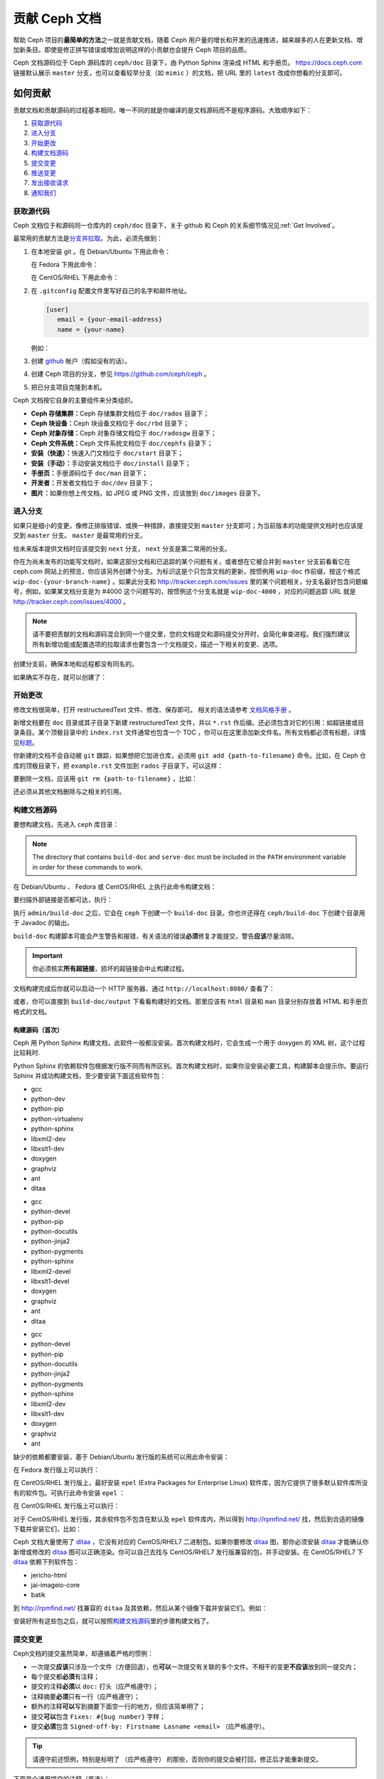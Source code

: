 ================
 贡献 Ceph 文档
================
.. Documenting Ceph

帮助 Ceph 项目的\ **最简单的方法**\ 之一就是贡献文档，\
随着 Ceph 用户量的增长和开发的迅速推进，\
越来越多的人在更新文档、增加新条目。\
即使是修正拼写错误或增加说明这样的小贡献也会提升 Ceph 项目的品质。

Ceph 文档源码位于 Ceph 源码库的 ``ceph/doc`` 目录下，\
由 Python Sphinx 渲染成 HTML 和手册页。 \
https://docs.ceph.com 链接默认展示 ``master`` 分支，\
也可以查看较早分支（如 ``mimic`` ）的文档，\
把 URL 里的 ``latest`` 改成你想看的分支即可。


如何贡献
========
.. Making Contributions

贡献文档和贡献源码的过程基本相同，\
唯一不同的就是你编译的是文档源码而不是程序源码。\
大致顺序如下：

#. `获取源代码`_
#. `进入分支`_
#. `开始更改`_
#. `构建文档源码`_
#. `提交变更`_
#. `推送变更`_
#. `发出接收请求`_
#. `通知我们`_

获取源代码
----------
.. Get the Source

Ceph 文档位于和源码同一仓库内的 ``ceph/doc`` 目录下，\
关于 github 和 Ceph 的关系细节情况见\ :ref:`Get Involved`\ 。

最常用的贡献方法是\ `分支并拉取`_\ 。\
为此，必须先做到：

#. 在本地安装 git 。在 Debian/Ubuntu 下用此命令：

   .. prompt:: bash $

	sudo apt-get install git

   在 Fedora 下用此命令：

   .. prompt:: bash $

	sudo yum install git

   在 CentOS/RHEL 下用此命令：

   .. prompt:: bash $

	sudo yum install git

#. 在 ``.gitconfig`` 配置文件里写好自己的名字和邮件地址。

   .. code-block:: ini

	[user]
	   email = {your-email-address}
	   name = {your-name}

   例如：

   .. prompt:: bash $

	git config --global user.name "John Doe"
	git config --global user.email johndoe@example.com


#. 创建 `github`_ 帐户（假如没有的话）。

#. 创建 Ceph 项目的分支，参见 https://github.com/ceph/ceph 。

#. 把已分支项目克隆到本机。


Ceph 文档按它自身的主要组件来分类组织。

- **Ceph 存储集群：**\ Ceph 存储集群文档位于
  ``doc/rados`` 目录下；

- **Ceph 块设备：**\ Ceph 块设备文档位于
  ``doc/rbd`` 目录下；

- **Ceph 对象存储：**\ Ceph 对象存储文档位于
  ``doc/radosgw`` 目录下；

- **Ceph 文件系统：**\ Ceph 文件系统文档位于
  ``doc/cephfs`` 目录下；

- **安装（快速）：**\ 快速入门文档位于
  ``doc/start`` 目录下；

- **安装（手动）：**\ 手动安装文档位于
  ``doc/install`` 目录下；

- **手册页：**\ 手册源码位于 ``doc/man`` 目录下；

- **开发者：**\ 开发者文档位于 ``doc/dev`` 目录下；

- **图片：**\ 如果你想上传文档，如 JPEG 或 PNG 文件，应该放到
  ``doc/images`` 目录下。


进入分支
--------
.. Select a Branch

如果只是细小的变更，像修正排版错误、或换一种措辞，直接提交到 ``master`` 分支即\
可；为当前版本的功能提供文档时也应该提交到 ``master`` 分支。 ``master`` 是最常\
用的分支。

.. prompt:: bash $

	git checkout master

给未来版本提供文档时应该提交到 ``next`` 分支， ``next`` 分支是第二常用的分支。

.. prompt:: bash $

	git checkout next

你在为尚未发布的功能写文档时，如果这部分文档和已追踪的某个问题有关，或者想在它\
被合并到 ``master`` 分支前看看它在 ceph.com 网站上的预览，你应该另外创建个分\
支。为标识这是个只包含文档的更新，按惯例用 ``wip-doc`` 作前缀，按这个格式 \
``wip-doc-{your-branch-name}`` 。如果此分支和 http://tracker.ceph.com/issues \
里的某个问题相关，分支名最好包含问题编号，例如，如果某文档分支是为 #4000 这个\
问题写的，按惯例这个分支名就是 ``wip-doc-4000`` ，对应的问题追踪 URL 就是 \
http://tracker.ceph.com/issues/4000 。

.. note:: 请不要把贡献的文档和源码混合到同一个提交里，您的\
   文档提交和源码提交分开时，会简化审查进程。我们强烈建议\
   所有新增功能或配置选项的拉取请求也要包含一个文档提交，\
   描述一下相关的变更、选项。

创建分支前，确保本地和远程都没有同名的。

.. prompt:: bash $

	git branch -a | grep wip-doc-{your-branch-name}

如果确实不存在，就可以创建了：

.. prompt:: bash $

	git checkout -b wip-doc-{your-branch-name}


开始更改
--------
.. Make a Change

修改文档很简单，打开 restructuredText 文件、修改、保存即可。
相关的语法请参考 `文档风格手册`_ 。

新增文档要在 ``doc`` 目录或其子目录下新建 restructuredText
文件，并以 ``*.rst`` 作后缀。还必须包含对它的引用：如超链接或\
目录条目。某个顶极目录中的 ``index.rst`` 文件通常也包含一个
TOC ，你可以在这里添加新文件名。所有文档都必须有标题，详情见\
`标题`_\ 。

你新建的文档不会自动被 ``git`` 跟踪，如果想把它加进仓库，必须\
用 ``git add {path-to-filename}`` 命令。比如，在 Ceph 仓库的\
顶极目录下，把 ``example.rst`` 文件加到 ``rados`` 子目录下，\
可以这样：

.. prompt:: bash $

	git add doc/rados/example.rst

要删除一文档，应该用 ``git rm {path-to-filename}`` ，比如：

.. prompt:: bash $

	git rm doc/rados/example.rst

还必须从其他文档删除与之相关的引用。


构建文档源码
------------
.. Build the Source

要想构建文档，先进入 ``ceph`` 库目录：

.. prompt:: bash $

	cd ceph

.. note::
   The directory that contains ``build-doc`` and ``serve-doc`` must be included
   in the ``PATH`` environment variable in order for these commands to work.

在 Debian/Ubuntu 、 Fedora 或 CentOS/RHEL 上执行此命令构建文档：

.. prompt:: bash $

	admin/build-doc

要扫描外部链接是否都可达，执行：

.. prompt:: bash $

	admin/build-doc linkcheck

执行 ``admin/build-doc`` 之后，它会在 ``ceph`` 下创建一个
``build-doc`` 目录。你也许还得在 ``ceph/build-doc`` 下创建个目\
录用于 Javadoc 的输出。

.. prompt:: bash $

	mkdir -p output/html/api/libcephfs-java/javadoc

``build-doc`` 构建脚本可能会产生警告和报错，有关语法的错误\
**必须**\ 修复才能提交，警告\ **应该**\ 尽量消除。

.. important:: 你必须核实\ **所有超链接**\ ，损坏的超链接会中\
   止构建过程。

文档构建完成后你就可以启动一个 HTTP 服务器、通过
``http://localhost:8080/`` 查看了：

.. prompt:: bash $

	admin/serve-doc

或者，你可以直接到 ``build-doc/output`` 下看看构建好的文档。\
那里应该有 ``html`` 目录和 ``man`` 目录分别存放着 HTML 和手册\
页格式的文档。


构建源码（首次）
~~~~~~~~~~~~~~~~
.. Build the Source (First Time)

Ceph 用 Python Sphinx 构建文档，此软件一般都没安装。首次构建文\
档时，它会生成一个用于 doxygen 的 XML 树，这个过程比较耗时.

Python Sphinx 的依赖软件包根据发行版不同而有所区别。首次构建文\
档时，如果你没安装必要工具，构建脚本会提示你。要运行 Sphinx 并\
成功构建文档，至少要安装下面这些软件包：

.. raw:: html

	<style type="text/css">div.body h3{margin:5px 0px 0px 0px;}</style>
	<table cellpadding="10"><colgroup><col width="30%"><col width="30%"><col width="30%"></colgroup><tbody valign="top"><tr><td><h3>Debian/Ubuntu</h3>

- gcc
- python-dev
- python-pip
- python-virtualenv
- python-sphinx
- libxml2-dev
- libxslt1-dev
- doxygen
- graphviz
- ant
- ditaa

.. raw:: html

	</td><td><h3>Fedora</h3>

- gcc
- python-devel
- python-pip
- python-docutils
- python-jinja2
- python-pygments
- python-sphinx
- libxml2-devel
- libxslt1-devel
- doxygen
- graphviz
- ant
- ditaa

.. raw:: html

	</td><td><h3>CentOS/RHEL</h3>

- gcc
- python-devel
- python-pip
- python-docutils
- python-jinja2
- python-pygments
- python-sphinx
- libxml2-dev
- libxslt1-dev
- doxygen
- graphviz
- ant

.. raw:: html

	</td></tr></tbody></table>


缺少的依赖都要安装，基于 Debian/Ubuntu 发行版的系统可以用此命\
令安装：

.. prompt:: bash $

	sudo apt-get install gcc python-dev python-pip libxml2-dev libxslt-dev doxygen graphviz ant ditaa
	sudo apt-get install python-sphinx

在 Fedora 发行版上可以执行：

.. prompt:: bash $

   sudo yum install gcc python-devel python-pip libxml2-devel libxslt-devel doxygen graphviz ant
   sudo pip install html2text
   sudo yum install python-jinja2 python-pygments python-docutils python-sphinx
   sudo yum install jericho-html ditaa

在 CentOS/RHEL 发行版上，最好安装 ``epel`` (Extra Packages for
Enterprise Linux) 软件库，因为它提供了很多默认软件库所没有的软\
件包。可执行此命令安装 ``epel`` ：

.. prompt:: bash $

        sudo yum install -y https://dl.fedoraproject.org/pub/epel/epel-release-latest-7.noarch.rpm

在 CentOS/RHEL 发行版上可以执行：

.. prompt:: bash $

	sudo yum install gcc python-devel python-pip libxml2-devel libxslt-devel doxygen graphviz ant
	sudo pip install html2text

对于 CentOS/RHEL 发行版，其余软件包不包含在默认及 ``epel`` 软\
件库内，所以得到 http://rpmfind.net/ 找，然后到合适的镜像下载\
并安装它们，比如：

.. prompt:: bash $

	wget http://rpmfind.net/linux/centos/7/os/x86_64/Packages/python-jinja2-2.7.2-2.el7.noarch.rpm
	sudo yum install python-jinja2-2.7.2-2.el7.noarch.rpm
	wget http://rpmfind.net/linux/centos/7/os/x86_64/Packages/python-pygments-1.4-9.el7.noarch.rpm
	sudo yum install python-pygments-1.4-9.el7.noarch.rpm
	wget http://rpmfind.net/linux/centos/7/os/x86_64/Packages/python-docutils-0.11-0.2.20130715svn7687.el7.noarch.rpm
	sudo yum install python-docutils-0.11-0.2.20130715svn7687.el7.noarch.rpm
	wget http://rpmfind.net/linux/centos/7/os/x86_64/Packages/python-sphinx-1.1.3-11.el7.noarch.rpm
	sudo yum install python-sphinx-1.1.3-11.el7.noarch.rpm

Ceph 文档大量使用了 `ditaa`_ ，它没有对应的 CentOS/RHEL7 二进\
制包。如果你要修改 `ditaa`_ 图，那你必须安装 `ditaa`_ 才能确认\
你新增或修改的 `ditaa`_ 图可以正确渲染。你可以自己去找与
CentOS/RHEL7 发行版兼容的包，并手动安装。在 CentOS/RHEL7 下
`ditaa`_ 依赖下列软件包：

- jericho-html
- jai-imageio-core
- batik

到 http://rpmfind.net/ 找兼容的 ``ditaa`` 及其依赖，然后从某个\
镜像下载并安装它们。例如：

.. prompt:: bash $

	wget http://rpmfind.net/linux/fedora/linux/releases/22/Everything/x86_64/os/Packages/j/jericho-html-3.3-4.fc22.noarch.rpm
	sudo yum install jericho-html-3.3-4.fc22.noarch.rpm
	wget http://rpmfind.net/linux/centos/7/os/x86_64/Packages/jai-imageio-core-1.2-0.14.20100217cvs.el7.noarch.rpm
	sudo yum install jai-imageio-core-1.2-0.14.20100217cvs.el7.noarch.rpm
	wget http://rpmfind.net/linux/centos/7/os/x86_64/Packages/batik-1.8-0.12.svn1230816.el7.noarch.rpm
	sudo yum install batik-1.8-0.12.svn1230816.el7.noarch.rpm
	wget http://rpmfind.net/linux/fedora/linux/releases/22/Everything/x86_64/os/Packages/d/ditaa-0.9-13.r74.fc21.noarch.rpm
	sudo yum install ditaa-0.9-13.r74.fc21.noarch.rpm

安装好所有这些包之后，就可以按照\ `构建文档源码`_\ 里的步骤构\
建文档了。


.. Commit the Change

提交变更
--------

Ceph文档的提交虽然简单，却遵循着严格的惯例：

- 一次提交\ **应该**\ 只涉及一个文件（方便回退），也\ **可以**\ \
  一次提交有关联的多个文件。不相干的变更\ **不应该**\ 放到同一提\
  交内；
- 每个提交都\ **必须**\ 有注释；
- 提交的注释\ **必须**\ 以 ``doc:`` 打头（应严格遵守）；
- 注释摘要\ **必须**\ 只有一行（应严格遵守）；
- 额外的注释\ **可以**\ 写到摘要下面空一行的地方，但应该简单明了；
- 提交\ **可以**\ 包含 ``Fixes: #{bug number}`` 字样；
- 提交\ **必须**\ 包含 \
  ``Signed-off-by: Firstname Lasname <email>`` （应严格遵守）。

.. tip:: 请遵守前述惯例，特别是标明了 ``（应严格遵守）`` 的那些，\
   否则你的提交会被打回，修正后才能重新提交。

下面是个通用提交的注释（首选）： ::

	doc: Fixes a spelling error and a broken hyperlink.

	Signed-off-by: John Doe <john.doe@gmail.com>


下面的注释里有到 BUG 的引用。 ::

	doc: Fixes a spelling error and a broken hyperlink.

	Fixes: #1234

	Signed-off-by: John Doe <john.doe@gmail.com>


下面的注释包含一句概要和详述，在摘要和详述之间用空行隔开了： ::

	doc: Added mon setting to monitor config reference

	Describes 'mon setting', which is a new setting added
	to config_opts.h.

	Signed-off-by: John Doe <john.doe@gmail.com>


执行下列命令提交变更：

.. prompt:: bash $

	git commit -a


管理文档提交的一个比较简单的方法是用 ``git`` 的图形化前端，如 \
``gitk`` 提供了可查看仓库历史的图形界面； ``git-gui`` 提供的图\
形界面可查看未提交的变更、把未提交变更暂存起来、提交变更、并推\
送到自己的 Ceph 分支仓库。


在 Debian/Ubuntu 上执行以下命令安装：

.. prompt:: bash $

	sudo apt-get install gitk git-gui

在 Fedora/CentOS/RHEL 上执行以下命令安装：

.. prompt:: bash $

	sudo yum install gitk git-gui

然后执行：

.. prompt:: bash $

	cd {git-ceph-repo-path}
	gitk

最后，点击 **File->Start git gui** 打开图形界面。


推送变更
--------
.. Push the Change

你完成一或多个提交后，必须从本地推送到位于 ``github`` 的仓库。某些图形化工具\
（如 ``git-gui`` ）有推送菜单。如果你之前创建了分支：

.. prompt:: bash $

	git push origin wip-doc-{your-branch-name}

否则：

.. prompt:: bash $

	git push


发出接收请求
------------
.. Make a Pull Request

前面已经说过了，你可以依照\ `分支并拉取`_\ 方法共享文档。


通知我们
--------
.. Notify Us

发出接收请求后，请发邮件给 ceph-doc@redhat.com 。


文档风格手册
============
.. Documentation Style Guide

Ceph 文档项目的目标之一就是可读性，包括 restructuredText 和\
渲染后的 HTML 页面的可读性。进入 Ceph 源码库，随便找个文档\
查看其源码，你会发现它们在终端下就像已经渲染过的 HTML 页面\
一样清晰明了。另外，也许你还看到 ``ditaa`` 格式的图表渲染\
的很漂亮。

.. prompt:: bash $

	less doc/architecture.rst

为了维持一致性，请遵守下面的风格手册。


标题
----
.. Headings

#. **文档标题：** 标题行的前、后各加一行 ``=`` ，且标题行首、\
   行尾各有一个空格，详情见\ `文档标题`_\ 。

#. **段落标题：** 段标题行下是一行 ``=`` ，且标题行首、行尾都\
   没有空格；段标题前应该有两个空行（除非前面是内嵌引用）。详\
   情见\ `小节`_\ 。

#. **小节标题：** 小节标题行下是一行 ``-`` ，且行首、行尾都没\
   有空格；段标题前应该有两个空行（除非前面是内嵌引用）。


正文
----
.. Text Body

通常，我们把正文限制在 80 列之内，这样它在任何标准终端内都可以正确显示，行首、\
行尾都不能有空格。我们应该尽可能维持此惯例，包括文本、项目、文字文本（允许例\
外）、表格、和 ``ditaa`` 图形。

#. **段落：** 段落前后各有一空行，且宽度不超过 80 字符，这样文档源码就可以在任\
   何标准终端正确显示。

#. **引文文本：** 要创建引文文本（如展示命令行用法），前一段应以 ``::`` 结尾；\
   或者先加一个空行、然后在新行上输入 ``::`` 、之后再加一个空行。之后以 TAB \
   （首选）或 3 个空格缩进，开始输入引文了。

#. **缩进文本：** 像要点这样的缩进文本（如： ``- some text`` ）可能会延伸很多\
   行，后续行应该延续和首行缩进（数字、圆点等）相同的起始列。

   缩进文本也可以包含引文。这时，缩进文本仍然用空格标记、引文仍用 TAB 标记。按\
   照这个惯例，你就可以额外增加缩进段落，并在其中嵌入引文示例（引文段前加空\
   行，行前用空格缩进）。

#. **编号项目：** 需编号的列表应该在行首用 ``#`` 标识以实现自动编号，而不是手\
   动标识，这样在条目顺序变更时就不用重新编号了。

#. **代码示例：** Ceph 文档中可以用 ``.. code-block::<language>`` 按语种对源码\
   进行高亮显示，对源代码应该这样标记。然而，使用这个标签时将导致编号项目从 1 \
   开始重新编号，详情见\ `显示代码示例`_\ 。


段落分级标记
------------
.. Paragraph Level Markup

Ceph 文档项目用\ `段落分级标记`_\ 来高亮显示要点。

#. **Tip:** 提示：用 ``.. tip::`` 指令标识额外信息，以助读者或操作员脱困。

#. **Note:** 注：用 ``.. note::`` 指令来高亮显示一个要点。

#. **Important:** 重要：用 ``.. important::`` 指令来高亮显示重要依赖或警告（如\
   可能导致数据丢失的事情）。尽量少用，因为它会渲染成红色背景。

#. **Version Added:** 版本新增：用 ``..versionadded::`` 指令来标识新增功能或配\
   置选项，这样用户才能知道此选项适用的最低版本。

#. **Version Changed:** 版本变更：用 ``.. versionchanged::`` 指令标识用法或配\
   置选项的变更。

#. **Deprecated:** 已过时：用 ``.. deprecated::`` 指令标识不再推荐或将被移除的 \
   CLI 用法、功能、或配置选项。

#. **Topic:** 论题：用 ``.. topic::`` 指令来封装位于文档主体之外的文本。详情\
   见 `topic 指令`_\ 。


TOC 和超链接
------------
.. TOC and Hyperlinks

所有文档都必须被链接到其他文档或列表内，否则构建时会被警告。

Ceph 项目采用 ``.. toctree::`` 指令（详情见 `TOC 树`_\ ）。渲染时，最好用 \
``:maxdepth:`` 参数把 TOC 修饰得简洁些。

链接目标是个惟一标识符（如 ``.. _unique-target-id:`` ）、而且某一引用明确引用\
了它（如 ``:ref: `uniq-target-id``` ），这时应该优先用 ``:ref:`` 语法。这样，\
如果源文件位置或文档结构变更之后链接仍然有效，详情见\ `交叉引用任意位置`_\ 。

Ceph 文档内的链接可以这样写：反引号（重音符号）、之后跟着链接文本、另一个反引\
号、最后是下划线； Sphinx 允许你内联链接目标。然而，我们喜欢这样用：在文档底部\
加 ``.. _Link Text: ../path`` ，因为这样的写法在命令行下可读性好。


.. _Python Sphinx: http://sphinx-doc.org
.. _resturcturedText: http://docutils.sourceforge.net/rst.html
.. _分支并拉取: https://help.github.com/articles/using-pull-requests
.. _github: http://github.com
.. _ditaa: http://ditaa.sourceforge.net/
.. _文档标题: http://docutils.sourceforge.net/docs/user/rst/quickstart.html#document-title-subtitle
.. _小节: http://docutils.sourceforge.net/docs/user/rst/quickstart.html#sections
.. _交叉引用任意位置: http://www.sphinx-doc.org/en/master/usage/restructuredtext/roles.html#role-ref
.. _TOC 树: http://sphinx-doc.org/markup/toctree.html
.. _显示代码示例: http://sphinx-doc.org/markup/code.html
.. _段落级别标记: http://sphinx-doc.org/markup/para.html
.. _topic 指令: http://docutils.sourceforge.net/docs/ref/rst/directives.html#topic
